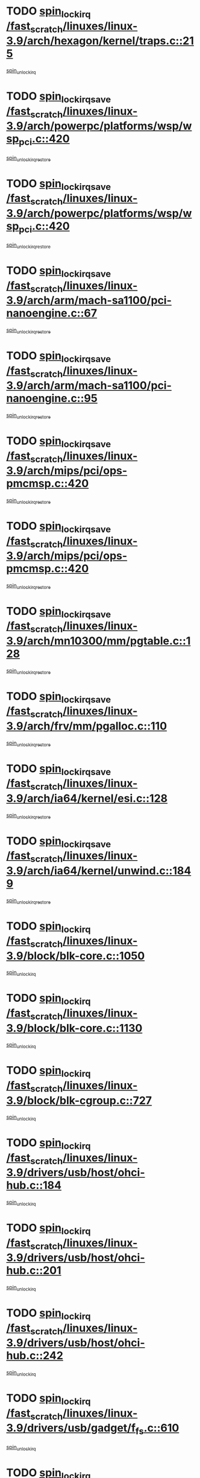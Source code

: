 * TODO [[view:/fast_scratch/linuxes/linux-3.9/arch/hexagon/kernel/traps.c::face=ovl-face1::linb=215::colb=15::cole=24][spin_lock_irq /fast_scratch/linuxes/linux-3.9/arch/hexagon/kernel/traps.c::215]]
[[view:/fast_scratch/linuxes/linux-3.9/arch/hexagon/kernel/traps.c::face=ovl-face2::linb=221::colb=2::cole=8][spin_unlock_irq]]
* TODO [[view:/fast_scratch/linuxes/linux-3.9/arch/powerpc/platforms/wsp/wsp_pci.c::face=ovl-face1::linb=420::colb=19::cole=29][spin_lock_irqsave /fast_scratch/linuxes/linux-3.9/arch/powerpc/platforms/wsp/wsp_pci.c::420]]
[[view:/fast_scratch/linuxes/linux-3.9/arch/powerpc/platforms/wsp/wsp_pci.c::face=ovl-face2::linb=445::colb=2::cole=8][spin_unlock_irqrestore]]
* TODO [[view:/fast_scratch/linuxes/linux-3.9/arch/powerpc/platforms/wsp/wsp_pci.c::face=ovl-face1::linb=420::colb=19::cole=29][spin_lock_irqsave /fast_scratch/linuxes/linux-3.9/arch/powerpc/platforms/wsp/wsp_pci.c::420]]
[[view:/fast_scratch/linuxes/linux-3.9/arch/powerpc/platforms/wsp/wsp_pci.c::face=ovl-face2::linb=456::colb=2::cole=8][spin_unlock_irqrestore]]
* TODO [[view:/fast_scratch/linuxes/linux-3.9/arch/arm/mach-sa1100/pci-nanoengine.c::face=ovl-face1::linb=67::colb=19::cole=29][spin_lock_irqsave /fast_scratch/linuxes/linux-3.9/arch/arm/mach-sa1100/pci-nanoengine.c::67]]
[[view:/fast_scratch/linuxes/linux-3.9/arch/arm/mach-sa1100/pci-nanoengine.c::face=ovl-face2::linb=71::colb=2::cole=8][spin_unlock_irqrestore]]
* TODO [[view:/fast_scratch/linuxes/linux-3.9/arch/arm/mach-sa1100/pci-nanoengine.c::face=ovl-face1::linb=95::colb=19::cole=29][spin_lock_irqsave /fast_scratch/linuxes/linux-3.9/arch/arm/mach-sa1100/pci-nanoengine.c::95]]
[[view:/fast_scratch/linuxes/linux-3.9/arch/arm/mach-sa1100/pci-nanoengine.c::face=ovl-face2::linb=99::colb=2::cole=8][spin_unlock_irqrestore]]
* TODO [[view:/fast_scratch/linuxes/linux-3.9/arch/mips/pci/ops-pmcmsp.c::face=ovl-face1::linb=420::colb=19::cole=29][spin_lock_irqsave /fast_scratch/linuxes/linux-3.9/arch/mips/pci/ops-pmcmsp.c::420]]
[[view:/fast_scratch/linuxes/linux-3.9/arch/mips/pci/ops-pmcmsp.c::face=ovl-face2::linb=478::colb=2::cole=8][spin_unlock_irqrestore]]
* TODO [[view:/fast_scratch/linuxes/linux-3.9/arch/mips/pci/ops-pmcmsp.c::face=ovl-face1::linb=420::colb=19::cole=29][spin_lock_irqsave /fast_scratch/linuxes/linux-3.9/arch/mips/pci/ops-pmcmsp.c::420]]
[[view:/fast_scratch/linuxes/linux-3.9/arch/mips/pci/ops-pmcmsp.c::face=ovl-face2::linb=488::colb=1::cole=7][spin_unlock_irqrestore]]
* TODO [[view:/fast_scratch/linuxes/linux-3.9/arch/mn10300/mm/pgtable.c::face=ovl-face1::linb=128::colb=20::cole=29][spin_lock_irqsave /fast_scratch/linuxes/linux-3.9/arch/mn10300/mm/pgtable.c::128]]
[[view:/fast_scratch/linuxes/linux-3.9/arch/mn10300/mm/pgtable.c::face=ovl-face2::linb=135::colb=2::cole=8][spin_unlock_irqrestore]]
* TODO [[view:/fast_scratch/linuxes/linux-3.9/arch/frv/mm/pgalloc.c::face=ovl-face1::linb=110::colb=20::cole=29][spin_lock_irqsave /fast_scratch/linuxes/linux-3.9/arch/frv/mm/pgalloc.c::110]]
[[view:/fast_scratch/linuxes/linux-3.9/arch/frv/mm/pgalloc.c::face=ovl-face2::linb=117::colb=2::cole=8][spin_unlock_irqrestore]]
* TODO [[view:/fast_scratch/linuxes/linux-3.9/arch/ia64/kernel/esi.c::face=ovl-face1::linb=128::colb=23::cole=32][spin_lock_irqsave /fast_scratch/linuxes/linux-3.9/arch/ia64/kernel/esi.c::128]]
[[view:/fast_scratch/linuxes/linux-3.9/arch/ia64/kernel/esi.c::face=ovl-face2::linb=143::colb=4::cole=10][spin_unlock_irqrestore]]
* TODO [[view:/fast_scratch/linuxes/linux-3.9/arch/ia64/kernel/unwind.c::face=ovl-face1::linb=1849::colb=20::cole=29][spin_lock_irqsave /fast_scratch/linuxes/linux-3.9/arch/ia64/kernel/unwind.c::1849]]
[[view:/fast_scratch/linuxes/linux-3.9/arch/ia64/kernel/unwind.c::face=ovl-face2::linb=1870::colb=1::cole=7][spin_unlock_irqrestore]]
* TODO [[view:/fast_scratch/linuxes/linux-3.9/block/blk-core.c::face=ovl-face1::linb=1050::colb=15::cole=28][spin_lock_irq /fast_scratch/linuxes/linux-3.9/block/blk-core.c::1050]]
[[view:/fast_scratch/linuxes/linux-3.9/block/blk-core.c::face=ovl-face2::linb=1063::colb=1::cole=7][spin_unlock_irq]]
* TODO [[view:/fast_scratch/linuxes/linux-3.9/block/blk-core.c::face=ovl-face1::linb=1130::colb=15::cole=28][spin_lock_irq /fast_scratch/linuxes/linux-3.9/block/blk-core.c::1130]]
[[view:/fast_scratch/linuxes/linux-3.9/block/blk-core.c::face=ovl-face2::linb=1136::colb=1::cole=7][spin_unlock_irq]]
* TODO [[view:/fast_scratch/linuxes/linux-3.9/block/blk-cgroup.c::face=ovl-face1::linb=727::colb=15::cole=38][spin_lock_irq /fast_scratch/linuxes/linux-3.9/block/blk-cgroup.c::727]]
[[view:/fast_scratch/linuxes/linux-3.9/block/blk-cgroup.c::face=ovl-face2::linb=755::colb=1::cole=7][spin_unlock_irq]]
* TODO [[view:/fast_scratch/linuxes/linux-3.9/drivers/usb/host/ohci-hub.c::face=ovl-face1::linb=184::colb=18::cole=29][spin_lock_irq /fast_scratch/linuxes/linux-3.9/drivers/usb/host/ohci-hub.c::184]]
[[view:/fast_scratch/linuxes/linux-3.9/drivers/usb/host/ohci-hub.c::face=ovl-face2::linb=186::colb=2::cole=8][spin_unlock_irq]]
* TODO [[view:/fast_scratch/linuxes/linux-3.9/drivers/usb/host/ohci-hub.c::face=ovl-face1::linb=201::colb=16::cole=27][spin_lock_irq /fast_scratch/linuxes/linux-3.9/drivers/usb/host/ohci-hub.c::201]]
[[view:/fast_scratch/linuxes/linux-3.9/drivers/usb/host/ohci-hub.c::face=ovl-face2::linb=202::colb=2::cole=8][spin_unlock_irq]]
* TODO [[view:/fast_scratch/linuxes/linux-3.9/drivers/usb/host/ohci-hub.c::face=ovl-face1::linb=242::colb=17::cole=28][spin_lock_irq /fast_scratch/linuxes/linux-3.9/drivers/usb/host/ohci-hub.c::242]]
[[view:/fast_scratch/linuxes/linux-3.9/drivers/usb/host/ohci-hub.c::face=ovl-face2::linb=279::colb=1::cole=7][spin_unlock_irq]]
* TODO [[view:/fast_scratch/linuxes/linux-3.9/drivers/usb/gadget/f_fs.c::face=ovl-face1::linb=610::colb=15::cole=34][spin_lock_irq /fast_scratch/linuxes/linux-3.9/drivers/usb/gadget/f_fs.c::610]]
[[view:/fast_scratch/linuxes/linux-3.9/drivers/usb/gadget/f_fs.c::face=ovl-face2::linb=635::colb=2::cole=8][spin_unlock_irq]]
* TODO [[view:/fast_scratch/linuxes/linux-3.9/drivers/usb/gadget/f_fs.c::face=ovl-face1::linb=657::colb=16::cole=35][spin_lock_irq /fast_scratch/linuxes/linux-3.9/drivers/usb/gadget/f_fs.c::657]]
[[view:/fast_scratch/linuxes/linux-3.9/drivers/usb/gadget/f_fs.c::face=ovl-face2::linb=680::colb=1::cole=7][spin_unlock_irq]]
* TODO [[view:/fast_scratch/linuxes/linux-3.9/drivers/usb/gadget/f_fs.c::face=ovl-face1::linb=512::colb=16::cole=35][spin_lock_irq /fast_scratch/linuxes/linux-3.9/drivers/usb/gadget/f_fs.c::512]]
[[view:/fast_scratch/linuxes/linux-3.9/drivers/usb/gadget/f_fs.c::face=ovl-face2::linb=543::colb=1::cole=7][spin_unlock_irq]]
* TODO [[view:/fast_scratch/linuxes/linux-3.9/drivers/spi/spi-rspi.c::face=ovl-face1::linb=567::colb=19::cole=30][spin_lock_irqsave /fast_scratch/linuxes/linux-3.9/drivers/spi/spi-rspi.c::567]]
[[view:/fast_scratch/linuxes/linux-3.9/drivers/spi/spi-rspi.c::face=ovl-face2::linb=602::colb=1::cole=7][spin_unlock_irqrestore]]
* TODO [[view:/fast_scratch/linuxes/linux-3.9/drivers/spi/spi-rspi.c::face=ovl-face1::linb=599::colb=20::cole=31][spin_lock_irqsave /fast_scratch/linuxes/linux-3.9/drivers/spi/spi-rspi.c::599]]
[[view:/fast_scratch/linuxes/linux-3.9/drivers/spi/spi-rspi.c::face=ovl-face2::linb=602::colb=1::cole=7][spin_unlock_irqrestore]]
* TODO [[view:/fast_scratch/linuxes/linux-3.9/drivers/infiniband/hw/ehca/ehca_qp.c::face=ovl-face1::linb=1397::colb=21::cole=39][spin_lock_irqsave /fast_scratch/linuxes/linux-3.9/drivers/infiniband/hw/ehca/ehca_qp.c::1397]]
[[view:/fast_scratch/linuxes/linux-3.9/drivers/infiniband/hw/ehca/ehca_qp.c::face=ovl-face2::linb=1775::colb=1::cole=7][spin_unlock_irqrestore]]
* TODO [[view:/fast_scratch/linuxes/linux-3.9/drivers/scsi/bfa/bfad_bsg.c::face=ovl-face1::linb=2239::colb=19::cole=35][spin_lock_irqsave /fast_scratch/linuxes/linux-3.9/drivers/scsi/bfa/bfad_bsg.c::2239]]
[[view:/fast_scratch/linuxes/linux-3.9/drivers/scsi/bfa/bfad_bsg.c::face=ovl-face2::linb=2242::colb=2::cole=8][spin_unlock_irqrestore]]
* TODO [[view:/fast_scratch/linuxes/linux-3.9/drivers/scsi/fnic/fnic_scsi.c::face=ovl-face1::linb=2418::colb=20::cole=27][spin_lock_irqsave /fast_scratch/linuxes/linux-3.9/drivers/scsi/fnic/fnic_scsi.c::2418]]
[[view:/fast_scratch/linuxes/linux-3.9/drivers/scsi/fnic/fnic_scsi.c::face=ovl-face2::linb=2442::colb=1::cole=7][spin_unlock_irqrestore]]
* TODO [[view:/fast_scratch/linuxes/linux-3.9/drivers/scsi/pmcraid.c::face=ovl-face1::linb=2403::colb=19::cole=45][spin_lock_irqsave /fast_scratch/linuxes/linux-3.9/drivers/scsi/pmcraid.c::2403]]
[[view:/fast_scratch/linuxes/linux-3.9/drivers/scsi/pmcraid.c::face=ovl-face2::linb=2456::colb=1::cole=7][spin_unlock_irqrestore]]
* TODO [[view:/fast_scratch/linuxes/linux-3.9/drivers/scsi/pmcraid.c::face=ovl-face1::linb=2413::colb=20::cole=46][spin_lock_irqsave /fast_scratch/linuxes/linux-3.9/drivers/scsi/pmcraid.c::2413]]
[[view:/fast_scratch/linuxes/linux-3.9/drivers/scsi/pmcraid.c::face=ovl-face2::linb=2456::colb=1::cole=7][spin_unlock_irqrestore]]
* TODO [[view:/fast_scratch/linuxes/linux-3.9/drivers/scsi/aacraid/commsup.c::face=ovl-face1::linb=1386::colb=16::cole=31][spin_lock_irq /fast_scratch/linuxes/linux-3.9/drivers/scsi/aacraid/commsup.c::1386]]
[[view:/fast_scratch/linuxes/linux-3.9/drivers/scsi/aacraid/commsup.c::face=ovl-face2::linb=1388::colb=1::cole=7][spin_unlock_irq]]
* TODO [[view:/fast_scratch/linuxes/linux-3.9/drivers/scsi/wd7000.c::face=ovl-face1::linb=856::colb=15::cole=30][spin_lock_irq /fast_scratch/linuxes/linux-3.9/drivers/scsi/wd7000.c::856]]
[[view:/fast_scratch/linuxes/linux-3.9/drivers/scsi/wd7000.c::face=ovl-face2::linb=857::colb=1::cole=7][spin_unlock_irq]]
* TODO [[view:/fast_scratch/linuxes/linux-3.9/drivers/scsi/dpt_i2o.c::face=ovl-face1::linb=1339::colb=17::cole=38][spin_lock_irq /fast_scratch/linuxes/linux-3.9/drivers/scsi/dpt_i2o.c::1339]]
[[view:/fast_scratch/linuxes/linux-3.9/drivers/scsi/dpt_i2o.c::face=ovl-face2::linb=1346::colb=2::cole=8][spin_unlock_irq]]
* TODO [[view:/fast_scratch/linuxes/linux-3.9/drivers/scsi/dpt_i2o.c::face=ovl-face1::linb=1339::colb=17::cole=38][spin_lock_irq /fast_scratch/linuxes/linux-3.9/drivers/scsi/dpt_i2o.c::1339]]
[[view:/fast_scratch/linuxes/linux-3.9/drivers/scsi/dpt_i2o.c::face=ovl-face2::linb=1369::colb=1::cole=7][spin_unlock_irq]]
* TODO [[view:/fast_scratch/linuxes/linux-3.9/drivers/scsi/a100u2w.c::face=ovl-face1::linb=603::colb=19::cole=43][spin_lock_irqsave /fast_scratch/linuxes/linux-3.9/drivers/scsi/a100u2w.c::603]]
[[view:/fast_scratch/linuxes/linux-3.9/drivers/scsi/a100u2w.c::face=ovl-face2::linb=652::colb=1::cole=7][spin_unlock_irqrestore]]
* TODO [[view:/fast_scratch/linuxes/linux-3.9/drivers/s390/scsi/zfcp_qdio.c::face=ovl-face1::linb=227::colb=15::cole=32][spin_lock_irq /fast_scratch/linuxes/linux-3.9/drivers/s390/scsi/zfcp_qdio.c::227]]
[[view:/fast_scratch/linuxes/linux-3.9/drivers/s390/scsi/zfcp_qdio.c::face=ovl-face2::linb=230::colb=2::cole=8][spin_unlock_irq]]
* TODO [[view:/fast_scratch/linuxes/linux-3.9/drivers/s390/scsi/zfcp_qdio.c::face=ovl-face1::linb=265::colb=15::cole=32][spin_lock_irq /fast_scratch/linuxes/linux-3.9/drivers/s390/scsi/zfcp_qdio.c::265]]
[[view:/fast_scratch/linuxes/linux-3.9/drivers/s390/scsi/zfcp_qdio.c::face=ovl-face2::linb=266::colb=1::cole=7][spin_unlock_irq]]
* TODO [[view:/fast_scratch/linuxes/linux-3.9/drivers/s390/net/ctcm_mpc.c::face=ovl-face1::linb=1809::colb=20::cole=45][spin_lock_irqsave /fast_scratch/linuxes/linux-3.9/drivers/s390/net/ctcm_mpc.c::1809]]
[[view:/fast_scratch/linuxes/linux-3.9/drivers/s390/net/ctcm_mpc.c::face=ovl-face2::linb=1828::colb=1::cole=7][spin_unlock_irqrestore]]
* TODO [[view:/fast_scratch/linuxes/linux-3.9/drivers/rtc/rtc-pm8xxx.c::face=ovl-face1::linb=122::colb=19::cole=41][spin_lock_irqsave /fast_scratch/linuxes/linux-3.9/drivers/rtc/rtc-pm8xxx.c::122]]
[[view:/fast_scratch/linuxes/linux-3.9/drivers/rtc/rtc-pm8xxx.c::face=ovl-face2::linb=178::colb=1::cole=7][spin_unlock_irqrestore]]
* TODO [[view:/fast_scratch/linuxes/linux-3.9/drivers/tty/isicom.c::face=ovl-face1::linb=243::colb=20::cole=36][spin_lock_irqsave /fast_scratch/linuxes/linux-3.9/drivers/tty/isicom.c::243]]
[[view:/fast_scratch/linuxes/linux-3.9/drivers/tty/isicom.c::face=ovl-face2::linb=246::colb=4::cole=10][spin_unlock_irqrestore]]
* TODO [[view:/fast_scratch/linuxes/linux-3.9/drivers/block/drbd/drbd_main.c::face=ovl-face1::linb=392::colb=19::cole=31][spin_lock_irqsave /fast_scratch/linuxes/linux-3.9/drivers/block/drbd/drbd_main.c::392]]
[[view:/fast_scratch/linuxes/linux-3.9/drivers/block/drbd/drbd_main.c::face=ovl-face2::linb=442::colb=1::cole=7][spin_unlock_irqrestore]]
* TODO [[view:/fast_scratch/linuxes/linux-3.9/drivers/target/target_core_pscsi.c::face=ovl-face1::linb=532::colb=15::cole=28][spin_lock_irq /fast_scratch/linuxes/linux-3.9/drivers/target/target_core_pscsi.c::532]]
[[view:/fast_scratch/linuxes/linux-3.9/drivers/target/target_core_pscsi.c::face=ovl-face2::linb=563::colb=3::cole=9][spin_unlock_irq]]
* TODO [[view:/fast_scratch/linuxes/linux-3.9/drivers/target/target_core_pscsi.c::face=ovl-face1::linb=532::colb=15::cole=28][spin_lock_irq /fast_scratch/linuxes/linux-3.9/drivers/target/target_core_pscsi.c::532]]
[[view:/fast_scratch/linuxes/linux-3.9/drivers/target/target_core_pscsi.c::face=ovl-face2::linb=565::colb=2::cole=8][spin_unlock_irq]]
* TODO [[view:/fast_scratch/linuxes/linux-3.9/drivers/gpu/drm/nouveau/core/core/engctx.c::face=ovl-face1::linb=232::colb=19::cole=32][spin_lock_irqsave /fast_scratch/linuxes/linux-3.9/drivers/gpu/drm/nouveau/core/core/engctx.c::232]]
[[view:/fast_scratch/linuxes/linux-3.9/drivers/gpu/drm/nouveau/core/core/engctx.c::face=ovl-face2::linb=236::colb=3::cole=9][spin_unlock_irqrestore]]
* TODO [[view:/fast_scratch/linuxes/linux-3.9/drivers/base/devres.c::face=ovl-face1::linb=653::colb=19::cole=36][spin_lock_irqsave /fast_scratch/linuxes/linux-3.9/drivers/base/devres.c::653]]
[[view:/fast_scratch/linuxes/linux-3.9/drivers/base/devres.c::face=ovl-face2::linb=669::colb=1::cole=7][spin_unlock_irqrestore]]
* TODO [[view:/fast_scratch/linuxes/linux-3.9/drivers/base/power/runtime.c::face=ovl-face1::linb=248::colb=16::cole=32][spin_lock_irq /fast_scratch/linuxes/linux-3.9/drivers/base/power/runtime.c::248]]
[[view:/fast_scratch/linuxes/linux-3.9/drivers/base/power/runtime.c::face=ovl-face2::linb=250::colb=1::cole=7][spin_lock]]
* TODO [[view:/fast_scratch/linuxes/linux-3.9/drivers/base/power/runtime.c::face=ovl-face1::linb=655::colb=17::cole=33][spin_lock_irq /fast_scratch/linuxes/linux-3.9/drivers/base/power/runtime.c::655]]
[[view:/fast_scratch/linuxes/linux-3.9/drivers/base/power/runtime.c::face=ovl-face2::linb=768::colb=1::cole=7][spin_lock]]
* TODO [[view:/fast_scratch/linuxes/linux-3.9/drivers/base/power/runtime.c::face=ovl-face1::linb=763::colb=16::cole=32][spin_lock_irq /fast_scratch/linuxes/linux-3.9/drivers/base/power/runtime.c::763]]
[[view:/fast_scratch/linuxes/linux-3.9/drivers/base/power/runtime.c::face=ovl-face2::linb=768::colb=1::cole=7][spin_lock]]
* TODO [[view:/fast_scratch/linuxes/linux-3.9/drivers/base/power/runtime.c::face=ovl-face1::linb=474::colb=17::cole=33][spin_lock_irq /fast_scratch/linuxes/linux-3.9/drivers/base/power/runtime.c::474]]
[[view:/fast_scratch/linuxes/linux-3.9/drivers/base/power/runtime.c::face=ovl-face2::linb=545::colb=1::cole=7][spin_lock]]
* TODO [[view:/fast_scratch/linuxes/linux-3.9/drivers/staging/silicom/bp_mod.c::face=ovl-face1::linb=999::colb=19::cole=46][spin_lock_irqsave /fast_scratch/linuxes/linux-3.9/drivers/staging/silicom/bp_mod.c::999]]
[[view:/fast_scratch/linuxes/linux-3.9/drivers/staging/silicom/bp_mod.c::face=ovl-face2::linb=1005::colb=3::cole=9][spin_unlock_irqrestore]]
* TODO [[view:/fast_scratch/linuxes/linux-3.9/drivers/staging/silicom/bp_mod.c::face=ovl-face1::linb=999::colb=19::cole=46][spin_lock_irqsave /fast_scratch/linuxes/linux-3.9/drivers/staging/silicom/bp_mod.c::999]]
[[view:/fast_scratch/linuxes/linux-3.9/drivers/staging/silicom/bp_mod.c::face=ovl-face2::linb=1257::colb=1::cole=7][spin_unlock_irqrestore]]
* TODO [[view:/fast_scratch/linuxes/linux-3.9/drivers/staging/silicom/bp_mod.c::face=ovl-face1::linb=1548::colb=19::cole=46][spin_lock_irqsave /fast_scratch/linuxes/linux-3.9/drivers/staging/silicom/bp_mod.c::1548]]
[[view:/fast_scratch/linuxes/linux-3.9/drivers/staging/silicom/bp_mod.c::face=ovl-face2::linb=1572::colb=1::cole=7][spin_unlock_irqrestore]]
* TODO [[view:/fast_scratch/linuxes/linux-3.9/drivers/staging/silicom/bp_mod.c::face=ovl-face1::linb=1268::colb=19::cole=46][spin_lock_irqsave /fast_scratch/linuxes/linux-3.9/drivers/staging/silicom/bp_mod.c::1268]]
[[view:/fast_scratch/linuxes/linux-3.9/drivers/staging/silicom/bp_mod.c::face=ovl-face2::linb=1276::colb=3::cole=9][spin_unlock_irqrestore]]
* TODO [[view:/fast_scratch/linuxes/linux-3.9/drivers/staging/silicom/bp_mod.c::face=ovl-face1::linb=1268::colb=19::cole=46][spin_lock_irqsave /fast_scratch/linuxes/linux-3.9/drivers/staging/silicom/bp_mod.c::1268]]
[[view:/fast_scratch/linuxes/linux-3.9/drivers/staging/silicom/bp_mod.c::face=ovl-face2::linb=1472::colb=1::cole=7][spin_unlock_irqrestore]]
* TODO [[view:/fast_scratch/linuxes/linux-3.9/drivers/staging/octeon/ethernet-rgmii.c::face=ovl-face1::linb=63::colb=20::cole=41][spin_lock_irqsave /fast_scratch/linuxes/linux-3.9/drivers/staging/octeon/ethernet-rgmii.c::63]]
[[view:/fast_scratch/linuxes/linux-3.9/drivers/staging/octeon/ethernet-rgmii.c::face=ovl-face2::linb=131::colb=2::cole=8][spin_unlock_irqrestore]]
* TODO [[view:/fast_scratch/linuxes/linux-3.9/drivers/staging/ccg/f_fs.c::face=ovl-face1::linb=606::colb=15::cole=34][spin_lock_irq /fast_scratch/linuxes/linux-3.9/drivers/staging/ccg/f_fs.c::606]]
[[view:/fast_scratch/linuxes/linux-3.9/drivers/staging/ccg/f_fs.c::face=ovl-face2::linb=631::colb=2::cole=8][spin_unlock_irq]]
* TODO [[view:/fast_scratch/linuxes/linux-3.9/drivers/staging/ccg/f_fs.c::face=ovl-face1::linb=653::colb=16::cole=35][spin_lock_irq /fast_scratch/linuxes/linux-3.9/drivers/staging/ccg/f_fs.c::653]]
[[view:/fast_scratch/linuxes/linux-3.9/drivers/staging/ccg/f_fs.c::face=ovl-face2::linb=676::colb=1::cole=7][spin_unlock_irq]]
* TODO [[view:/fast_scratch/linuxes/linux-3.9/drivers/staging/ccg/f_fs.c::face=ovl-face1::linb=508::colb=16::cole=35][spin_lock_irq /fast_scratch/linuxes/linux-3.9/drivers/staging/ccg/f_fs.c::508]]
[[view:/fast_scratch/linuxes/linux-3.9/drivers/staging/ccg/f_fs.c::face=ovl-face2::linb=539::colb=1::cole=7][spin_unlock_irq]]
* TODO [[view:/fast_scratch/linuxes/linux-3.9/drivers/net/ethernet/natsemi/ns83820.c::face=ovl-face1::linb=565::colb=20::cole=38][spin_lock_irqsave /fast_scratch/linuxes/linux-3.9/drivers/net/ethernet/natsemi/ns83820.c::565]]
[[view:/fast_scratch/linuxes/linux-3.9/drivers/net/ethernet/natsemi/ns83820.c::face=ovl-face2::linb=589::colb=1::cole=7][spin_unlock_irqrestore]]
* TODO [[view:/fast_scratch/linuxes/linux-3.9/drivers/net/wireless/mwifiex/wmm.c::face=ovl-face1::linb=1260::colb=19::cole=46][spin_lock_irqsave /fast_scratch/linuxes/linux-3.9/drivers/net/wireless/mwifiex/wmm.c::1260]]
[[view:/fast_scratch/linuxes/linux-3.9/drivers/net/wireless/mwifiex/wmm.c::face=ovl-face2::linb=1270::colb=2::cole=8][spin_unlock_irqrestore]]
* TODO [[view:/fast_scratch/linuxes/linux-3.9/drivers/net/wireless/mwifiex/wmm.c::face=ovl-face1::linb=1260::colb=19::cole=46][spin_lock_irqsave /fast_scratch/linuxes/linux-3.9/drivers/net/wireless/mwifiex/wmm.c::1260]]
[[view:/fast_scratch/linuxes/linux-3.9/drivers/net/wireless/mwifiex/wmm.c::face=ovl-face2::linb=1308::colb=1::cole=7][spin_unlock_irqrestore]]
* TODO [[view:/fast_scratch/linuxes/linux-3.9/drivers/net/irda/w83977af_ir.c::face=ovl-face1::linb=743::colb=19::cole=30][spin_lock_irqsave /fast_scratch/linuxes/linux-3.9/drivers/net/irda/w83977af_ir.c::743]]
[[view:/fast_scratch/linuxes/linux-3.9/drivers/net/irda/w83977af_ir.c::face=ovl-face2::linb=776::colb=1::cole=7][spin_unlock_irqrestore]]
* TODO [[view:/fast_scratch/linuxes/linux-3.9/kernel/debug/kdb/kdb_io.c::face=ovl-face1::linb=577::colb=20::cole=36][spin_lock_irqsave /fast_scratch/linuxes/linux-3.9/kernel/debug/kdb/kdb_io.c::577]]
[[view:/fast_scratch/linuxes/linux-3.9/kernel/debug/kdb/kdb_io.c::face=ovl-face2::linb=838::colb=1::cole=7][spin_unlock_irqrestore]]
* TODO [[view:/fast_scratch/linuxes/linux-3.9/kernel/workqueue.c::face=ovl-face1::linb=1553::colb=16::cole=27][spin_lock_irq /fast_scratch/linuxes/linux-3.9/kernel/workqueue.c::1553]]
[[view:/fast_scratch/linuxes/linux-3.9/kernel/workqueue.c::face=ovl-face2::linb=1555::colb=3::cole=9][spin_unlock_irq]]
* TODO [[view:/fast_scratch/linuxes/linux-3.9/kernel/workqueue.c::face=ovl-face1::linb=1553::colb=16::cole=27][spin_lock_irq /fast_scratch/linuxes/linux-3.9/kernel/workqueue.c::1553]]
[[view:/fast_scratch/linuxes/linux-3.9/kernel/workqueue.c::face=ovl-face2::linb=1555::colb=3::cole=9][spin_unlock_irq]]
[[view:/fast_scratch/linuxes/linux-3.9/kernel/workqueue.c::face=ovl-face2::linb=1559::colb=3::cole=9][spin_unlock_irq]]
* TODO [[view:/fast_scratch/linuxes/linux-3.9/kernel/workqueue.c::face=ovl-face1::linb=1553::colb=16::cole=27][spin_lock_irq /fast_scratch/linuxes/linux-3.9/kernel/workqueue.c::1553]]
[[view:/fast_scratch/linuxes/linux-3.9/kernel/workqueue.c::face=ovl-face2::linb=1559::colb=3::cole=9][spin_unlock_irq]]
* TODO [[view:/fast_scratch/linuxes/linux-3.9/kernel/timer.c::face=ovl-face1::linb=710::colb=21::cole=32][spin_lock_irqsave /fast_scratch/linuxes/linux-3.9/kernel/timer.c::710]]
[[view:/fast_scratch/linuxes/linux-3.9/kernel/timer.c::face=ovl-face2::linb=712::colb=4::cole=10][spin_unlock_irqrestore]]
* TODO [[view:/fast_scratch/linuxes/linux-3.9/kernel/posix-timers.c::face=ovl-face1::linb=650::colb=20::cole=34][spin_lock_irqsave /fast_scratch/linuxes/linux-3.9/kernel/posix-timers.c::650]]
[[view:/fast_scratch/linuxes/linux-3.9/kernel/posix-timers.c::face=ovl-face2::linb=653::colb=3::cole=9][spin_unlock_irqrestore]]
* TODO [[view:/fast_scratch/linuxes/linux-3.9/mm/compaction.c::face=ovl-face1::linb=203::colb=20::cole=24][spin_lock_irqsave /fast_scratch/linuxes/linux-3.9/mm/compaction.c::203]]
[[view:/fast_scratch/linuxes/linux-3.9/mm/compaction.c::face=ovl-face2::linb=204::colb=1::cole=7][spin_unlock_irqrestore]]
* TODO [[view:/fast_scratch/linuxes/linux-3.9/mm/slub.c::face=ovl-face1::linb=2510::colb=22::cole=35][spin_lock_irqsave /fast_scratch/linuxes/linux-3.9/mm/slub.c::2510]]
[[view:/fast_scratch/linuxes/linux-3.9/mm/slub.c::face=ovl-face2::linb=2536::colb=16::cole=22][spin_unlock_irqrestore]]
* TODO [[view:/fast_scratch/linuxes/linux-3.9/mm/slub.c::face=ovl-face1::linb=1073::colb=19::cole=32][spin_lock_irqsave /fast_scratch/linuxes/linux-3.9/mm/slub.c::1073]]
[[view:/fast_scratch/linuxes/linux-3.9/mm/slub.c::face=ovl-face2::linb=1117::colb=1::cole=7][spin_unlock_irqrestore]]
* TODO [[view:/fast_scratch/linuxes/linux-3.9/net/atm/lec.c::face=ovl-face1::linb=896::colb=20::cole=39][spin_lock_irqsave /fast_scratch/linuxes/linux-3.9/net/atm/lec.c::896]]
[[view:/fast_scratch/linuxes/linux-3.9/net/atm/lec.c::face=ovl-face2::linb=904::colb=1::cole=7][spin_unlock_irqrestore]]
* TODO [[view:/fast_scratch/linuxes/linux-3.9/net/irda/irlmp.c::face=ovl-face1::linb=1875::colb=15::cole=42][spin_lock_irq /fast_scratch/linuxes/linux-3.9/net/irda/irlmp.c::1875]]
[[view:/fast_scratch/linuxes/linux-3.9/net/irda/irlmp.c::face=ovl-face2::linb=1881::colb=3::cole=9][spin_unlock_irq]]
